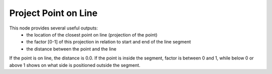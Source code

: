 Project Point on Line
=====================

.. image:: images/project_point_on_line.png

This node provides several useful outputs:
 - the location of the closest point on line (projection of the point)
 - the factor [0-1] of this projection in relation to start and end of the line segment
 - the distance between the point and the line

If the point is on line, the distance is 0.0. If the point is inside the segment,
factor is between 0 and 1, while below 0 or above 1 shows on what side is
positioned outside the segment.
